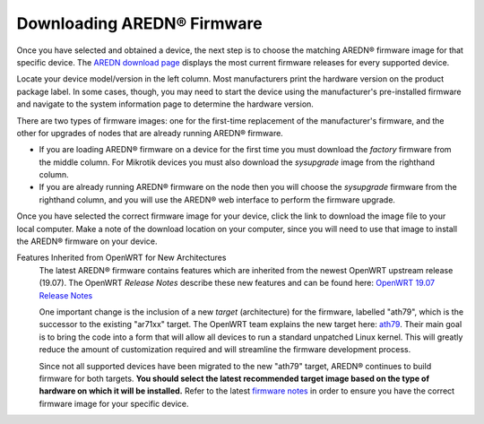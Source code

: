 ==================================
Downloading AREDN |trade| Firmware
==================================

Once you have selected and obtained a device, the next step is to choose the matching AREDN |trade| firmware image for that specific device. The `AREDN download page <http://downloads.arednmesh.org/firmware/html/stable.html>`_ displays the most current firmware releases for every supported device.

Locate your device model/version in the left column. Most manufacturers print the hardware version on the product package label. In some cases, though, you may need to start the device using the manufacturer's pre-installed firmware and navigate to the system information page to determine the hardware version.

There are two types of firmware images: one for the first-time replacement of the manufacturer's firmware, and the other for upgrades of nodes that are already running AREDN |trade| firmware.

* If you are loading AREDN |trade| firmware on a device for the first time you must download the *factory* firmware from the middle column. For Mikrotik devices you must also download the *sysupgrade* image from the righthand column.

* If you are already running AREDN |trade| firmware on the node then you will choose the *sysupgrade* firmware from the righthand column, and you will use the AREDN |trade| web interface to perform the firmware upgrade.

Once you have selected the correct firmware image for your device, click the link to download the image file to your local computer. Make a note of the download location on your computer, since you will need to use that image to install the AREDN |trade| firmware on your device.

Features Inherited from OpenWRT for New Architectures
  The latest AREDN |trade| firmware contains features which are inherited from the newest OpenWRT upstream release (19.07). The OpenWRT *Release Notes* describe these new features and can be found here: `OpenWRT 19.07 Release Notes <http://openwrt.org/releases/19.07/start>`_

  One important change is the inclusion of a new *target* (architecture) for the firmware, labelled "ath79", which is the successor to the existing "ar71xx" target. The OpenWRT team explains the new target here: `ath79 <http://openwrt.org/docs/techref/targets/ath79>`_. Their main goal is to bring the code into a form that will allow all devices to run a standard unpatched Linux kernel. This will greatly reduce the amount of customization required and will streamline the firmware development process.

  Since not all supported devices have been migrated to the new "ath79" target, AREDN |trade| continues to build firmware for both targets. **You should select the latest recommended target image based on the type of hardware on which it will be installed.** Refer to the latest `firmware notes <http://downloads.arednmesh.org/snapshots/trunk/readme.md>`_ in order to ensure you have the correct firmware image for your specific device.


.. |trade|  unicode:: U+00AE .. Registered Trademark SIGN
   :ltrim:
